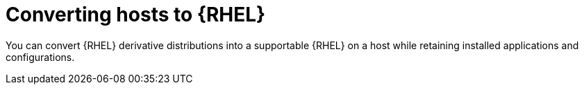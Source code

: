 :_mod-docs-content-type: CONCEPT

[id="converting-hosts-to-rhel"]
= Converting hosts to {RHEL}

[role="_abstract"]
You can convert {RHEL} derivative distributions into a supportable {RHEL} on a host while retaining installed applications and configurations.

